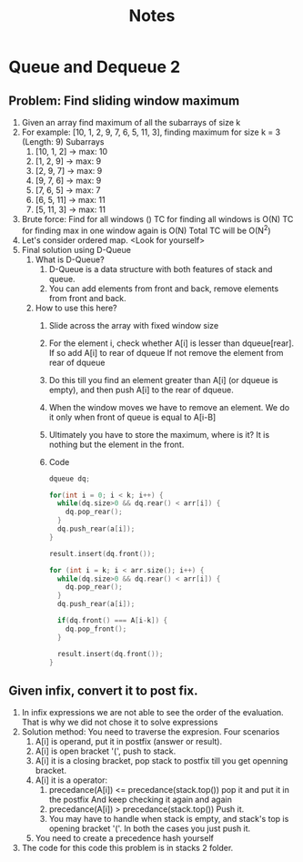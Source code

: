 #+title: Notes
* Queue and Dequeue 2
** Problem: Find sliding window maximum
1. Given an array find maximum of all the subarrays of size k
2. For example: [10, 1, 2, 9, 7, 6, 5, 11, 3], finding maximum for size k = 3 (Length: 9)
   Subarrays
   1. [10, 1, 2] -> max: 10
   2. [1, 2, 9] -> max: 9
   3. [2, 9, 7] -> max: 9
   4. [9, 7, 6] -> max: 9
   5. [7, 6, 5] -> max: 7
   6. [6, 5, 11] -> max: 11
   7. [5, 11, 3] -> max: 11
3. Brute force: Find for all windows ()
   TC for finding all windows is  O(N)
   TC for finding max in one window again is O(N)
   Total TC will be O(N^2)
4. Let's consider ordered map.
   <Look for yourself>
5. Final solution using D-Queue
   1. What is D-Queue?
      1. D-Queue is a data structure with both features of stack and queue.
      2. You can add elements from front and back, remove elements from front and back.
   2. How to use this here?
      1. Slide across the array with fixed window size
      2. For the element i, check whether A[i] is lesser than dqueue[rear].
         If so add A[i] to rear of dqueue
         If not remove the element from rear of dqueue
      3. Do this till you find an element greater than A[i] (or dqueue is empty), and then push A[i] to the rear of dqueue.
      4. When the window moves we have to remove an element.
         We do it only when front of queue is equal to A[i-B]
      5. Ultimately you have to store the maximum, where is it?
         It is nothing but the element in the front.
      6. Code
         #+begin_src C
dqueue dq;

for(int i = 0; i < k; i++) {
  while(dq.size>0 && dq.rear() < arr[i]) {
    dq.pop_rear();
  }
  dq.push_rear(a[i]);
}

result.insert(dq.front());

for (int i = k; i < arr.size(); i++) {
  while(dq.size>0 && dq.rear() < arr[i]) {
    dq.pop_rear();
  }
  dq.push_rear(a[i]);

  if(dq.front() === A[i-k]) {
    dq.pop_front();
  }

  result.insert(dq.front());
}
         #+end_src
** Given infix, convert it to post fix.
1. In infix expressions we are not able to see the order of the evaluation.
   That is why we did not chose it to solve expressions
2. Solution method: You need to traverse the expresion.
   Four scenarios
   1. A[i] is operand, put it in postfix (answer or result).
   2. A[i] is open bracket '(', push to stack.
   3. A[i] it is a closing bracket, pop stack to postfix till you get openning bracket.
   4. A[i] it is a operator:
      1. precedance(A[i]) <= precedance(stack.top())
         pop it and put it in the postfix
         And keep checking it again and again
      2. precedance(A[i]) > precedance(stack.top())
         Push it.
      3. You may have to handle when stack is empty,
         and stack's top is opening bracket '('.
         In both the cases you just push it.
   5. You need to create a precedence hash yourself
3. The code for this code this problem is in stacks 2 folder.
